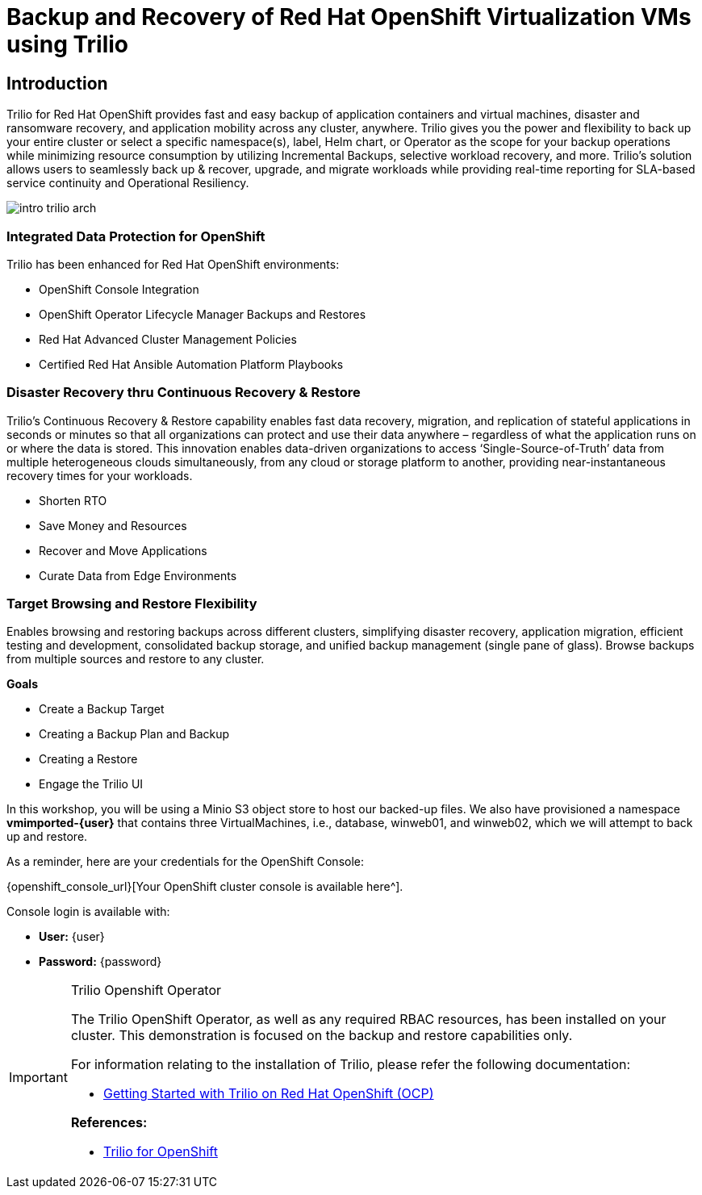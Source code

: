 = Backup and Recovery of Red Hat OpenShift Virtualization VMs using Trilio

== Introduction

Trilio for Red Hat OpenShift provides fast and easy backup of application containers and virtual machines, disaster and ransomware recovery, and application mobility across any cluster, anywhere.
Trilio gives you the power and flexibility to back up your entire cluster or select a specific namespace(s), label, Helm chart, or Operator as the scope for your backup operations while minimizing resource consumption by utilizing Incremental Backups, selective workload recovery, and more.
Trilio’s solution allows users to seamlessly back up & recover, upgrade, and migrate workloads while providing real-time reporting for SLA-based service continuity and Operational Resiliency.

image::intro-trilio-arch.png[]

=== Integrated Data Protection for OpenShift

Trilio has been enhanced for Red Hat OpenShift environments:

* OpenShift Console Integration
* OpenShift Operator Lifecycle Manager Backups and Restores
* Red Hat Advanced Cluster Management Policies
* Certified Red Hat Ansible Automation Platform Playbooks

=== Disaster Recovery thru Continuous Recovery & Restore

Trilio’s Continuous Recovery & Restore capability enables fast data recovery, migration, and replication of stateful applications in seconds or minutes so that all organizations can protect and use their data anywhere – regardless of what the application runs on or where the data is stored.
This innovation enables data-driven organizations to access ‘Single-Source-of-Truth’ data from multiple heterogeneous clouds simultaneously, from any cloud or storage platform to another, providing near-instantaneous recovery times for your workloads.

* Shorten RTO
* Save Money and Resources
* Recover and Move Applications
* Curate Data from Edge Environments

=== Target Browsing and Restore Flexibility

Enables browsing and restoring backups across different clusters, simplifying disaster recovery, application migration, efficient testing and development, consolidated backup storage, and unified backup management (single pane of glass).
Browse backups from multiple sources and restore to any cluster.

.*Goals*

* Create a Backup Target
* Creating a Backup Plan and Backup
* Creating a Restore
* Engage the Trilio UI

In this workshop, you will be using a Minio S3 object store to host our backed-up files.
We also have provisioned a namespace *vmimported-{user}* that contains three VirtualMachines, i.e., database, winweb01, and winweb02, which we will attempt to back up and restore.

As a reminder, here are your credentials for the OpenShift Console:

{openshift_console_url}[Your OpenShift cluster console is available here^].

Console login is available with:

* *User:* {user}
* *Password:* {password}

[IMPORTANT]
.Trilio Openshift Operator
====
The Trilio OpenShift Operator, as well as any required RBAC resources, has been installed on your cluster.
This demonstration is focused on the backup and restore capabilities only.

For information relating to the installation of Trilio, please refer the following documentation:

* https://docs.trilio.io/kubernetes/getting-started/red-hat-openshift[Getting Started with Trilio on Red Hat OpenShift (OCP)^]

*References:*

* https://catalog.redhat.com/software/container-stacks/detail/5ec3fa9528834587a6b85c26[Trilio for OpenShift]
====
